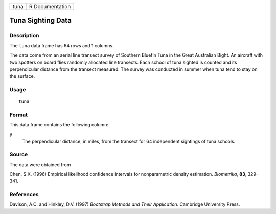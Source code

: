 +--------+-------------------+
| tuna   | R Documentation   |
+--------+-------------------+

Tuna Sighting Data
------------------

Description
~~~~~~~~~~~

The ``tuna`` data frame has 64 rows and 1 columns.

The data come from an aerial line transect survey of Southern Bluefin
Tuna in the Great Australian Bight. An aircraft with two spotters on
board flies randomly allocated line transects. Each school of tuna
sighted is counted and its perpendicular distance from the transect
measured. The survey was conducted in summer when tuna tend to stay on
the surface.

Usage
~~~~~

::

    tuna

Format
~~~~~~

This data frame contains the following column:

``y``
    The perpendicular distance, in miles, from the transect for 64
    independent sightings of tuna schools.

Source
~~~~~~

The data were obtained from

Chen, S.X. (1996) Empirical likelihood confidence intervals for
nonparametric density estimation. *Biometrika*, **83**, 329–341.

References
~~~~~~~~~~

Davison, A.C. and Hinkley, D.V. (1997) *Bootstrap Methods and Their
Application*. Cambridge University Press.
